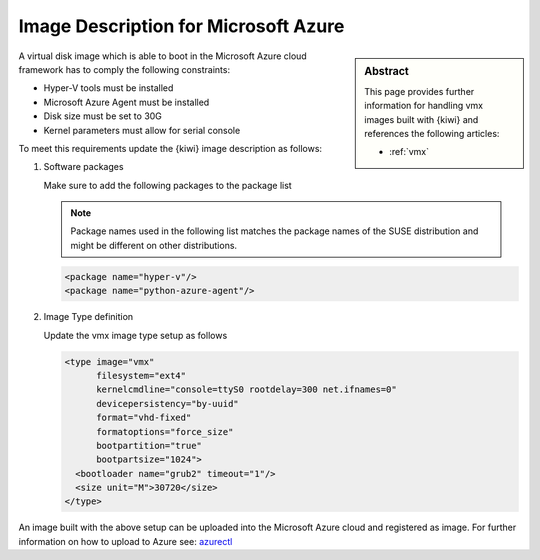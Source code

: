 .. _setup_for_azure:

Image Description for Microsoft Azure
=====================================

.. sidebar:: Abstract

   This page provides further information for handling
   vmx images built with {kiwi} and references the following
   articles:

   * :ref:`vmx`

A virtual disk image which is able to boot in the Microsoft Azure
cloud framework has to comply the following constraints:

* Hyper-V tools must be installed
* Microsoft Azure Agent must be installed
* Disk size must be set to 30G
* Kernel parameters must allow for serial console

To meet this requirements update the {kiwi} image
description as follows:

1. Software packages

   Make sure to add the following packages to the package list

   .. note::
 
      Package names used in the following list matches the
      package names of the SUSE distribution and might be different
      on other distributions.

   .. code:: xml

      <package name="hyper-v"/>
      <package name="python-azure-agent"/>

2. Image Type definition

   Update the vmx image type setup as follows

   .. code:: xml

      <type image="vmx"
            filesystem="ext4"
            kernelcmdline="console=ttyS0 rootdelay=300 net.ifnames=0"
            devicepersistency="by-uuid"
            format="vhd-fixed"
            formatoptions="force_size"
            bootpartition="true"
            bootpartsize="1024">
        <bootloader name="grub2" timeout="1"/>
        <size unit="M">30720</size>
      </type>

An image built with the above setup can be uploaded into the
Microsoft Azure cloud and registered as image. For further
information on how to upload to Azure see:
`azurectl <https://github.com/SUSE-Enceladus/azurectl>`_
